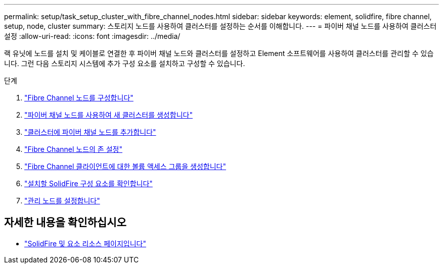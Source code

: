 ---
permalink: setup/task_setup_cluster_with_fibre_channel_nodes.html 
sidebar: sidebar 
keywords: element, solidfire, fibre channel, setup, node, cluster 
summary: 스토리지 노드를 사용하여 클러스터를 설정하는 순서를 이해합니다. 
---
= 파이버 채널 노드를 사용하여 클러스터 설정
:allow-uri-read: 
:icons: font
:imagesdir: ../media/


[role="lead"]
랙 유닛에 노드를 설치 및 케이블로 연결한 후 파이버 채널 노드와 클러스터를 설정하고 Element 소프트웨어를 사용하여 클러스터를 관리할 수 있습니다. 그런 다음 스토리지 시스템에 추가 구성 요소를 설치하고 구성할 수 있습니다.

.단계
. link:../setup/concept_setup_fc_configure_a_fibre_channel_node.html["Fibre Channel 노드를 구성합니다"]
. link:../setup/task_setup_fc_create_a_new_cluster_with_fibre_channel_nodes.html["파이버 채널 노드를 사용하여 새 클러스터를 생성합니다"]
. link:../setup/task_setup_fc_add_fibre_channel_nodes_to_a_cluster.html["클러스터에 파이버 채널 노드를 추가합니다"]
. link:../setup/concept_setup_fc_set_up_zones_for_fibre_channel_nodes.html["Fibre Channel 노드의 존 설정"]
. link:../setup/task_setup_create_a_volume_access_group_for_fibre_channel_clients.html["Fibre Channel 클라이언트에 대한 볼륨 액세스 그룹을 생성합니다"]
. link:../setup/task_setup_determine_which_solidfire_components_to_install.html["설치할 SolidFire 구성 요소를 확인합니다"]
. link:../setup/task_setup_gh_redirect_set_up_a_management_node.html["관리 노드를 설정합니다"]




== 자세한 내용을 확인하십시오

* https://www.netapp.com/data-storage/solidfire/documentation["SolidFire 및 요소 리소스 페이지입니다"^]

